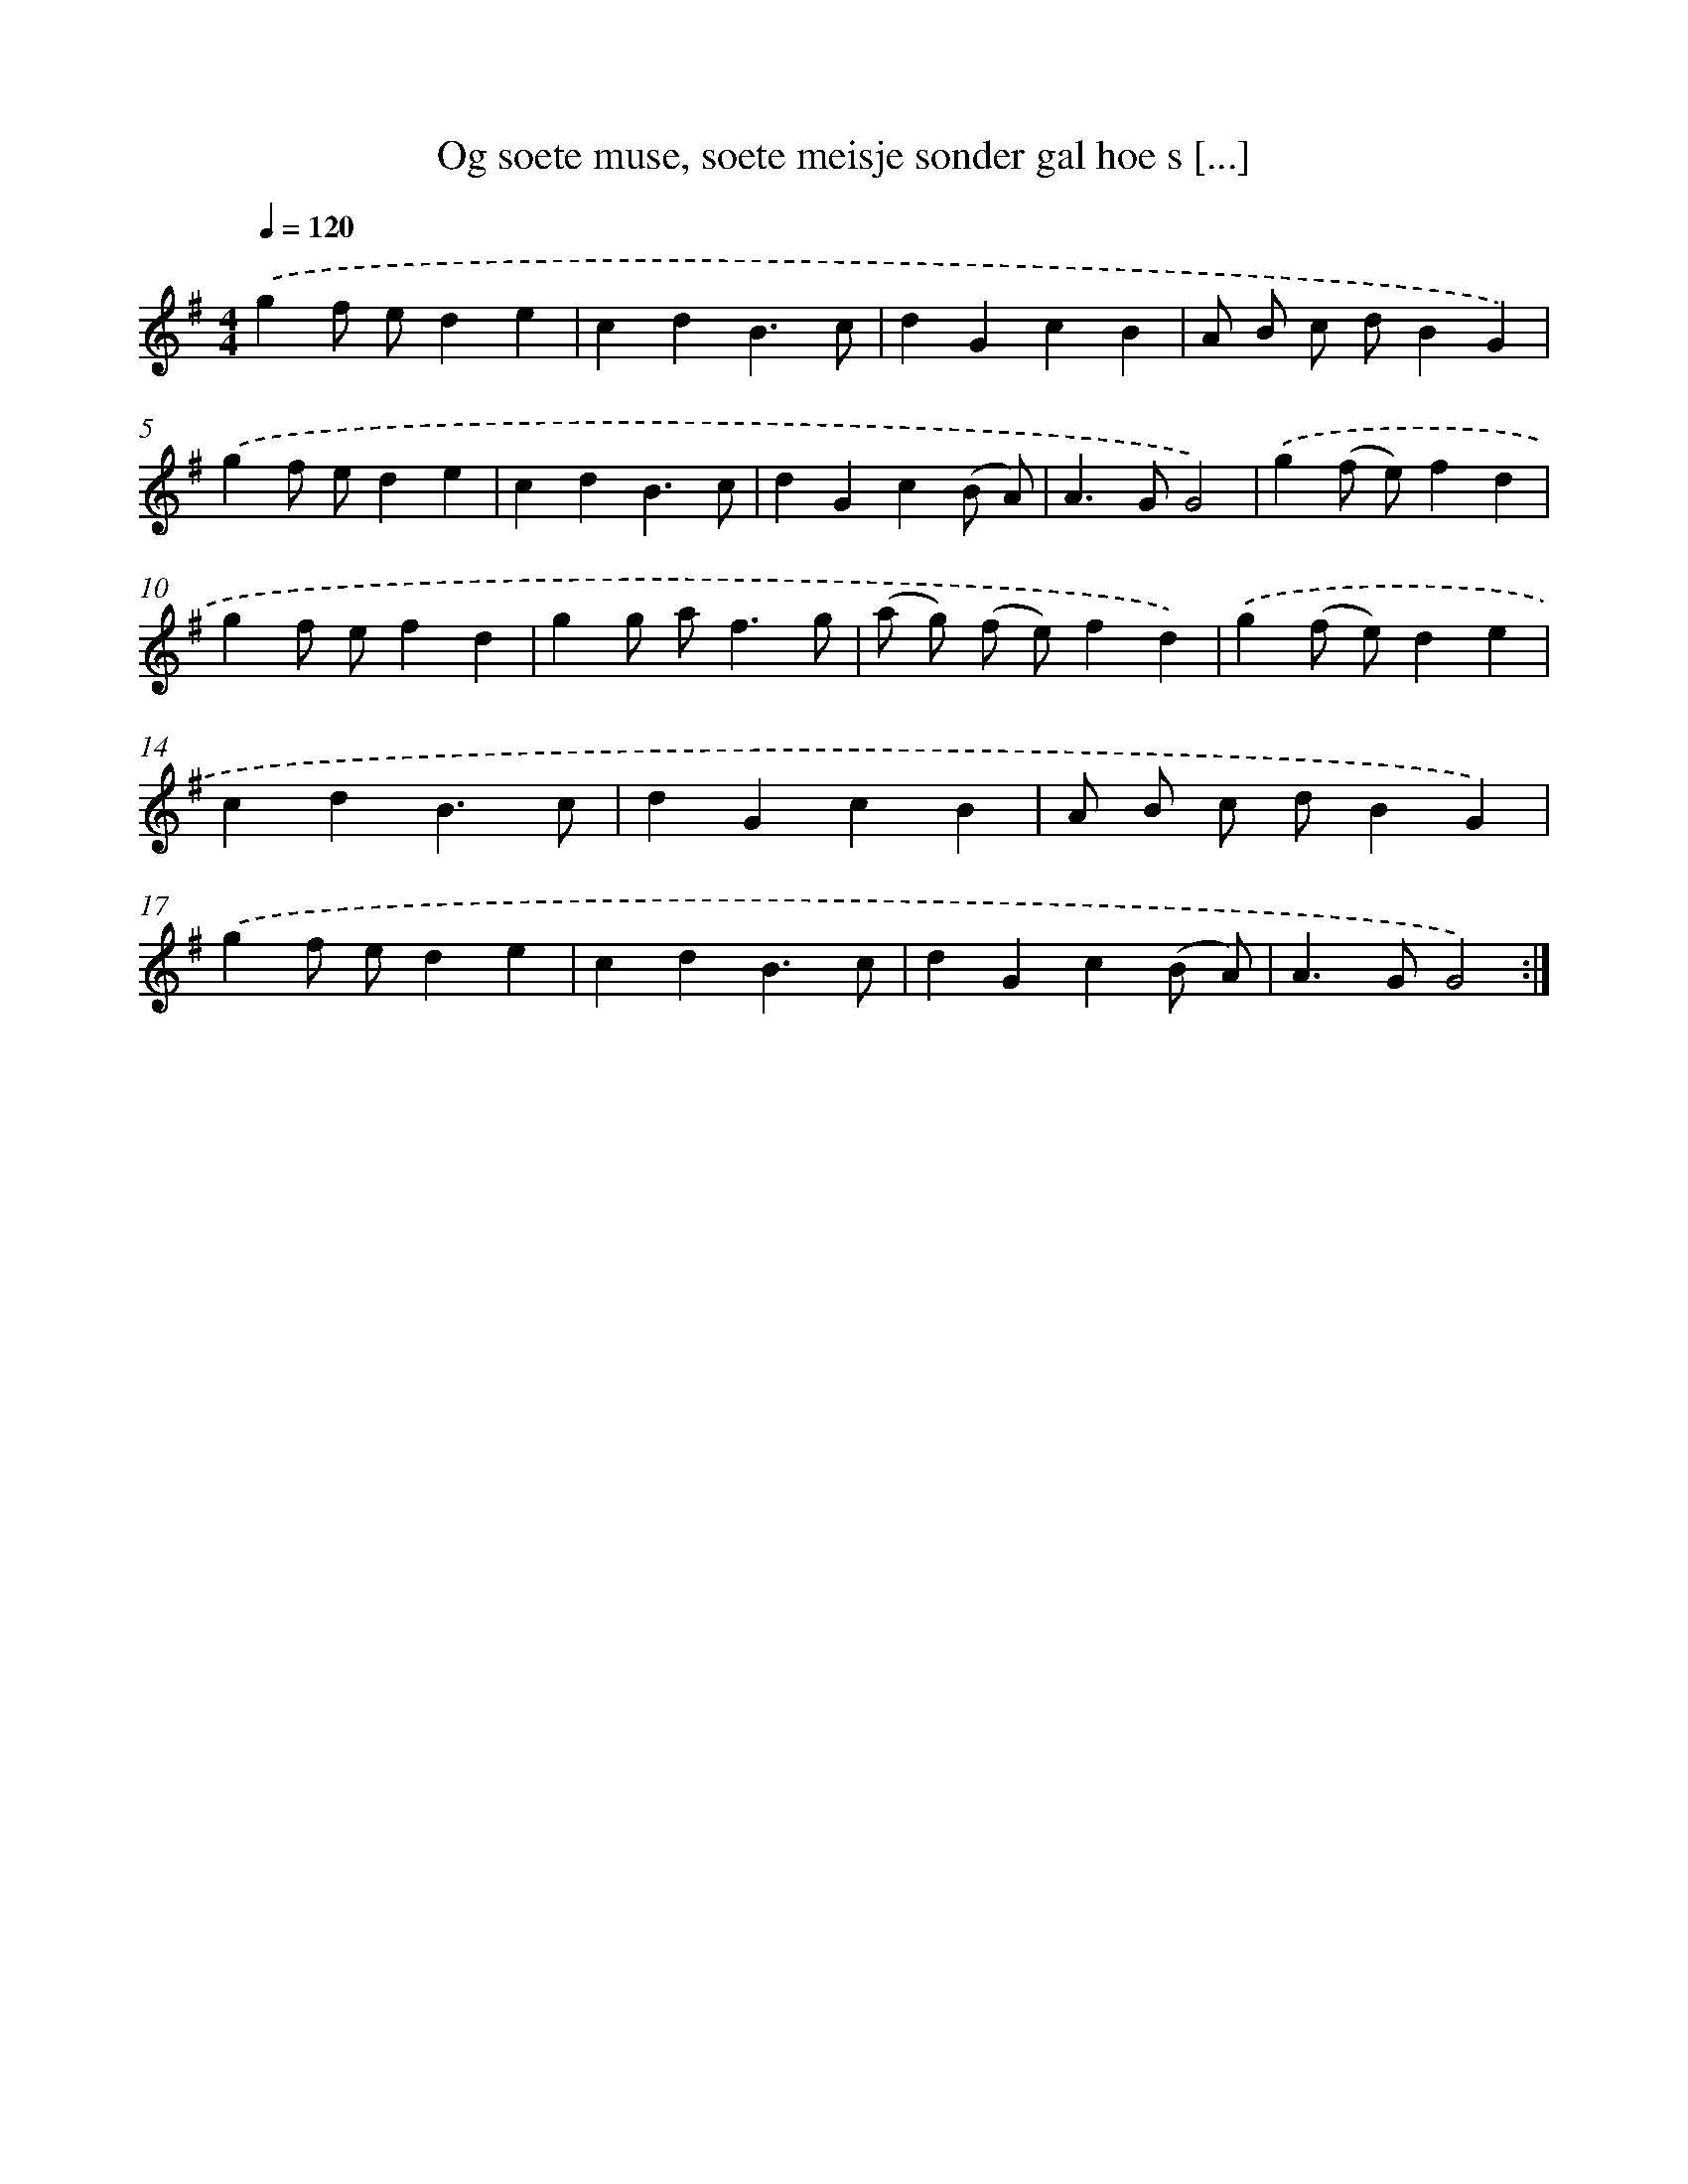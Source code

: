X: 17354
T: Og soete muse, soete meisje sonder gal hoe s [...]
%%abc-version 2.0
%%abcx-abcm2ps-target-version 5.9.1 (29 Sep 2008)
%%abc-creator hum2abc beta
%%abcx-conversion-date 2018/11/01 14:38:12
%%humdrum-veritas 3964972149
%%humdrum-veritas-data 624962931
%%continueall 1
%%barnumbers 0
L: 1/4
M: 4/4
Q: 1/4=120
K: G clef=treble
.('gf/ e/de |
cdB3/c/ |
dGcB |
A/ B/ c/ d/BG) |
.('gf/ e/de |
cdB3/c/ |
dGc(B/ A/) |
A>GG2) |
.('g(f/ e/)fd |
gf/ e/fd |
gg/ a<fg/ |
(a/ g/) (f/ e/)fd) |
.('g(f/ e/)de |
cdB3/c/ |
dGcB |
A/ B/ c/ d/BG) |
.('gf/ e/de |
cdB3/c/ |
dGc(B/ A/) |
A>GG2) :|]
